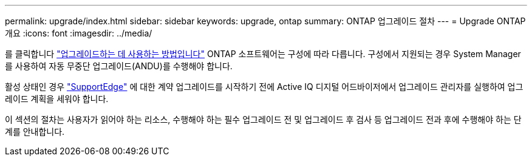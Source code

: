 ---
permalink: upgrade/index.html 
sidebar: sidebar 
keywords: upgrade, ontap 
summary: ONTAP 업그레이드 절차 
---
= Upgrade ONTAP 개요
:icons: font
:imagesdir: ../media/


를 클릭합니다 link:concept_upgrade_methods.html["업그레이드하는 데 사용하는 방법입니다"] ONTAP 소프트웨어는 구성에 따라 다릅니다. 구성에서 지원되는 경우 System Manager를 사용하여 자동 무중단 업그레이드(ANDU)를 수행해야 합니다.

활성 상태인 경우 link:https://www.netapp.com/us/services/support-edge.aspx["SupportEdge"] 에 대한 계약 업그레이드를 시작하기 전에 Active IQ 디지털 어드바이저에서 업그레이드 관리자를 실행하여 업그레이드 계획을 세워야 합니다.

이 섹션의 절차는 사용자가 읽어야 하는 리소스, 수행해야 하는 필수 업그레이드 전 및 업그레이드 후 검사 등 업그레이드 전과 후에 수행해야 하는 단계를 안내합니다.
